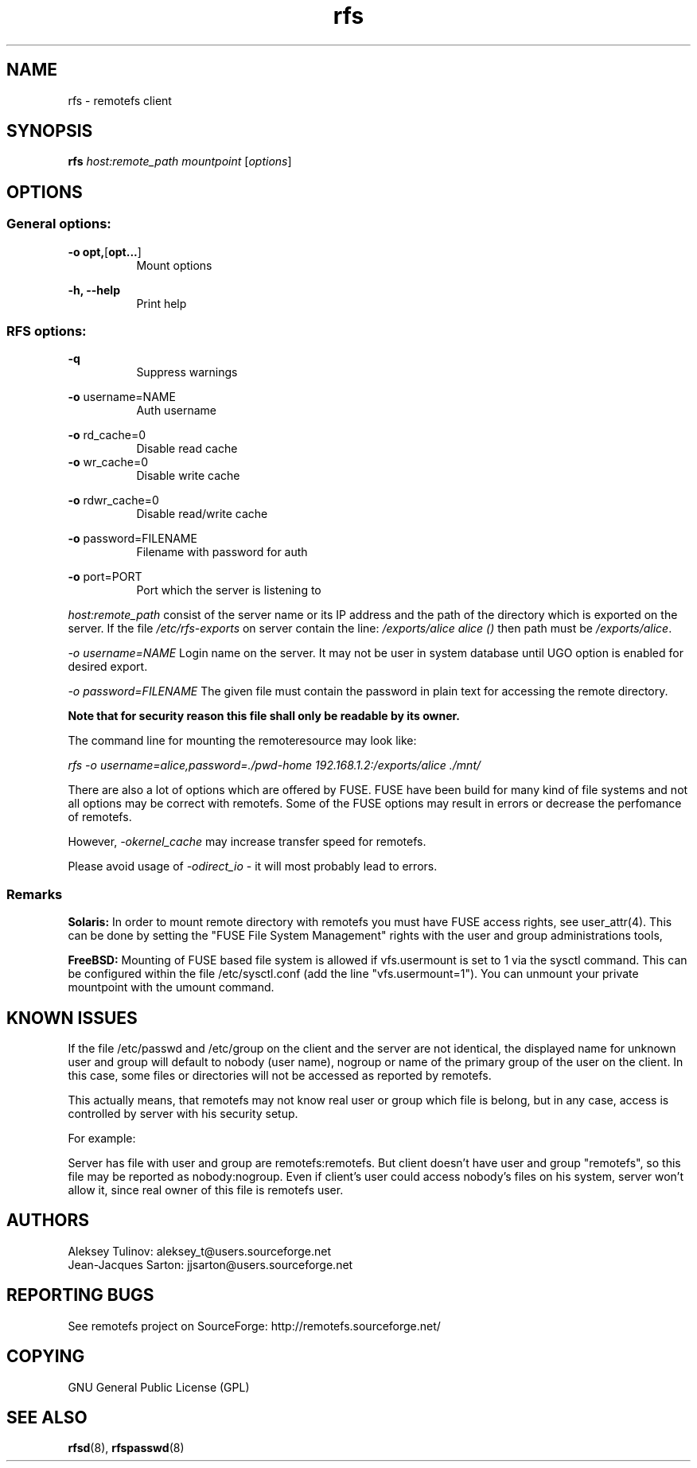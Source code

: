 .TH "rfs" "1" "0.10" "remotefs" "remotefs"
.SH "NAME"
rfs \- remotefs client
.SH "SYNOPSIS"
\fBrfs\fR \fIhost:remote_path\fR \fImountpoint\fR [\fIoptions\fR]
.SH "OPTIONS"
.SS General options:
.PP
\fB\-o opt,\fR[\fBopt...\fR]
.RS 8
Mount options
.RE
.PP
\fB\-h, \-\-help\fR
.RS 8
Print help
.RE
.SS RFS options:
.PP
\fB\-q\fR
.RS 8
Suppress warnings
.RE
.PP
\fB\-o\fR username=NAME
.RS 8
Auth username
.RE
.PP
\fB\-o\fR rd_cache=0
.RS 8
Disable read cache
.RE
\fB\-o\fR wr_cache=0\fR
.RS 8
Disable write cache
.RE
.PP
\fB\-o\fR rdwr_cache=0
.RS 8
Disable read/write cache
.RE
.PP
\fB\-o\fR password=FILENAME
.RS 8
Filename with password for auth
.RE
.PP
\fB\-o\fR port=PORT
.RS 8
Port which the server is listening to
.RE
.PP
\fIhost:remote_path\fR consist of the server name or its IP address and the 
path of the directory which is exported on the server. If the file 
\fI/etc/rfs-exports\fR on server contain the line: \fI/exports/alice alice ()\fR 
then path must be \fI/exports/alice\fR.
.PP
\fI\-o username=NAME\fR Login name on the server. It may not be user in system 
database until UGO option is enabled for desired export.
.PP
\fI\-o password=FILENAME\fR The given file must contain the password in plain text 
for accessing the remote directory.
.PP
\fBNote that for security reason this file shall only be readable by its owner.\fR
.PP
The command line for mounting the remoteresource may look like:
.PP
\fIrfs -o username=alice,password=./pwd-home 192.168.1.2:/exports/alice ./mnt/\fR
.PP
There are also a lot of options which are offered by FUSE. FUSE have been build 
for many kind of file systems and not all options may be correct with remotefs. 
Some of the FUSE options may result in errors or decrease the perfomance of remotefs.
.PP
However, \fI-okernel_cache\fR may increase transfer speed for remotefs.
.PP
Please avoid usage of \fI-odirect_io\fR - it will most probably lead to errors.
.SS "Remarks"
.PP
\fBSolaris:\fP In order to mount remote directory with remotefs you must have FUSE
access rights, see user_attr(4). This can be done by setting the 
"FUSE File System Management" rights with the user and group administrations tools,
.PP
\fBFreeBSD:\fP Mounting of FUSE based file system is allowed if vfs.usermount is
set to 1 via the sysctl command. This can be configured within the file
/etc/sysctl.conf (add the line "vfs.usermount=1"). You can unmount your private
mountpoint with the umount command.
.SH "KNOWN ISSUES"
.PP
If the file /etc/passwd and /etc/group on the client and the server are not
identical, the displayed name for unknown user and group will default to
nobody (user name), nogroup or name of the primary group of the user on the
client. In this case, some files or directories will not be accessed as reported 
by remotefs.
.PP
This actually means, that remotefs may not know real user or group which file
is belong, but in any case, access is controlled by server with his security 
setup.
.PP
For example:
.PP
Server has file with user and group are remotefs:remotefs. But client doesn't have 
user and group "remotefs", so this file may be reported as nobody:nogroup. Even if
client's user could access nobody's files on his system, server won't allow it, since 
real owner of this file is remotefs user.
.SH "AUTHORS"
.PP
Aleksey Tulinov: aleksey_t@users.sourceforge.net 
.br
Jean\-Jacques Sarton: jjsarton@users.sourceforge.net
.SH "REPORTING BUGS"
.PP
See remotefs project on SourceForge: http://remotefs.sourceforge.net/
.SH "COPYING"
GNU General Public License (GPL) 
.SH "SEE ALSO"
.PP
\fBrfsd\fR(8), \fBrfspasswd\fR(8) 
